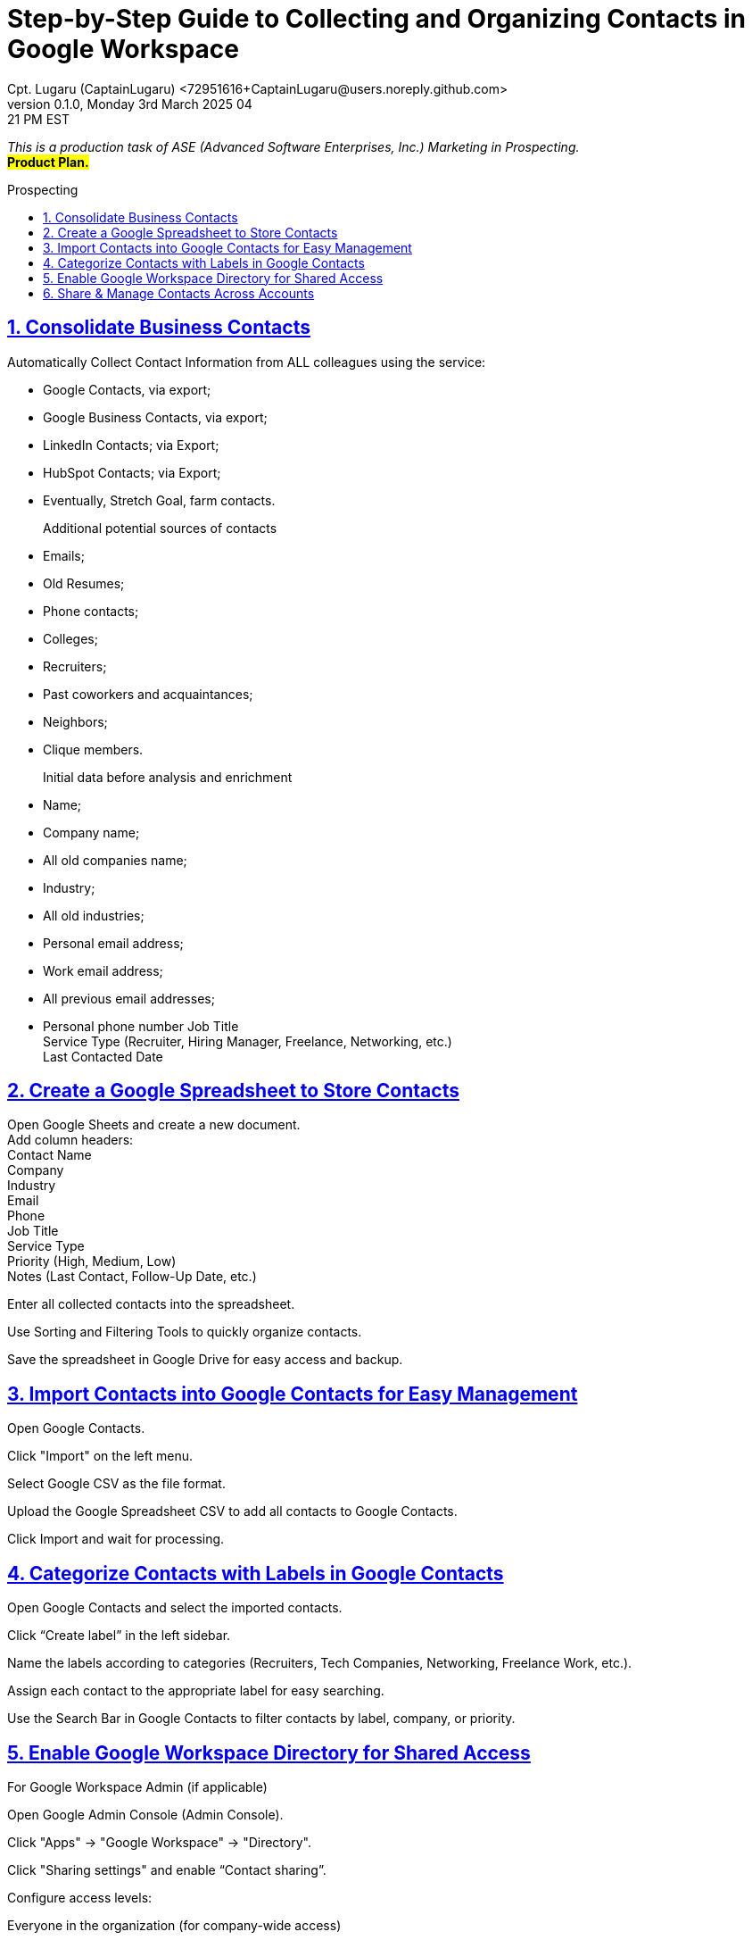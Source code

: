 = Step-by-Step Guide to Collecting and Organizing Contacts in Google Workspace
Cpt. Lugaru (CaptainLugaru) <72951616+CaptainLugaru@users.noreply.github.com>
v0.1.0, Monday 3rd March 2025 04:21 PM EST
:description: Business Internship in Marketing for Business to Business Prospecting.
:sectnums:
:sectanchors:
:sectlinks:
:icons: font
:tip-caption: 💡️
:note-caption: ℹ️
:important-caption: ❗
:caution-caption: 🔥
:warning-caption: ⚠️
:toc: preamble
:toclevels: 3
:doctype: book
:toc-title: Prospecting
:keywords: B2B Marketing Prospecting
:imagesdir: ../resources/images
:project-home: ../../../../..
ifdef::env-name[:relfilesuffix: .adoc]
:link-rdd13r-blog: https://medium.asei.systems/

_This is a production task of ASE (Advanced Software Enterprises, Inc.) Marketing in Prospecting._ +
#*Product Plan.*#

== Consolidate Business Contacts

Automatically Collect Contact Information from ALL colleagues using the service:

- Google Contacts, via export;
- Google Business Contacts, via export;
- LinkedIn Contacts; via Export;
- HubSpot Contacts; via Export;
- Eventually, Stretch Goal, farm contacts.

Additional potential sources of contacts::
- Emails;
- Old Resumes;
- Phone contacts;
- Colleges;
- Recruiters;
- Past coworkers and acquaintances;
- Neighbors;
- Clique members.

Initial data before analysis and enrichment::
- Name;
- Company name;
- All old companies name;
- Industry;
- All old industries;
- Personal email address;
- Work email address;
- All previous email addresses;
- Personal phone number
Job Title +
Service Type (Recruiter, Hiring Manager, Freelance, Networking, etc.) +
Last Contacted Date +

== Create a Google Spreadsheet to Store Contacts

Open Google Sheets and create a new document. +
Add column headers: +
Contact Name +
Company +
Industry +
Email +
Phone +
Job Title +
Service Type +
Priority (High, Medium, Low) +
Notes (Last Contact, Follow-Up Date, etc.) +

Enter all collected contacts into the spreadsheet. +

Use Sorting and Filtering Tools to quickly organize contacts. +

Save the spreadsheet in Google Drive for easy access and backup. +

== Import Contacts into Google Contacts for Easy Management

Open Google Contacts. +

Click "Import" on the left menu. +

Select Google CSV as the file format. +

Upload the Google Spreadsheet CSV to add all contacts to Google
Contacts. +

Click Import and wait for processing. +

== Categorize Contacts with Labels in Google Contacts

Open Google Contacts and select the imported contacts. +

Click “Create label” in the left sidebar. +

Name the labels according to categories (Recruiters, Tech Companies,  Networking, Freelance Work, etc.). +

Assign each contact to the appropriate label for easy searching. +

Use the Search Bar in Google Contacts to filter contacts by label,  company, or priority. +

== Enable Google Workspace Directory for Shared Access

For Google Workspace Admin (if applicable)

Open Google Admin Console (Admin Console).

Click "Apps" → "Google Workspace" → "Directory".

Click "Sharing settings" and enable “Contact sharing”.

Configure access levels:

Everyone in the organization (for company-wide access)

Specific Groups (for team-specific contacts)

Click Save.

Team members can now access shared contacts in the "Directory" section of Google Contacts.

== Share & Manage Contacts Across Accounts
Use Google Workspace Directory (Best for Teams)

If all shared contacts need to be accessible within an organization, the Google Workspace Directory is the best option.

Contacts remain updated in real time and do not need to be manually shared.
